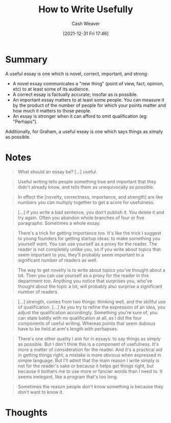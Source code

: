 :PROPERTIES:
:ID:       70afedd4-60d2-4e2e-87e1-04999d90079e
:DIR:      /home/cashweaver/proj/roam/attachments/70afedd4-60d2-4e2e-87e1-04999d90079e
:ROAM_REFS: http://paulgraham.com/useful.html
:END:
#+TITLE: How to Write Usefully
#+hugo_custom_front_matter: roam_refs '("http://paulgraham.com/useful.html")
#+STARTUP: overview
#+AUTHOR: Cash Weaver
#+DATE: [2021-12-31 Fri 17:46]
#+HUGO_AUTO_SET_LASTMOD: t
#+FILETAGS: :@Paul_Graham:writing:

* Summary

A useful essay is one which is novel, correct, important, and strong:

- A novel essay communicates a "new thing" (point of view, fact, opinion, etc) to at least some of its audience.
- A correct essay is factually accurate; insofar as is possible.
- An important essay matters to at least some people. You can measure it by the product of the number of people for which your points matter and how much it matters to those people.
- An essay is stronger when it can afford to omit qualification (eg: "Perhaps").

Additionally, for Graham, a useful essay is one which says things as simply as possible.

* Notes

#+begin_quote
What should an essay be? [...] useful.
#+end_quote

#+begin_quote
Useful writing tells people something true and important that they didn't already know, and tells them as unequivocally as possible.
#+end_quote

#+begin_quote
In effect the [novelty, correctness, importance, and strength] are like numbers you can multiply together to get a score for usefulness.
#+end_quote

#+begin_quote
[...] if you write a bad sentence, you don't publish it. You delete it and try again. Often you abandon whole branches of four or five paragraphs. Sometimes a whole essay.
#+end_quote

#+begin_quote
There's a trick for getting importance too. It's like the trick I suggest to young founders for getting startup ideas: to make something you yourself want. You can use yourself as a proxy for the reader. The reader is not completely unlike you, so if you write about topics that seem important to you, they'll probably seem important to a significant number of readers as well.
#+end_quote

#+begin_quote
The way to get novelty is to write about topics you've thought about a lot. Then you can use yourself as a proxy for the reader in this department too. Anything you notice that surprises you, who've thought about the topic a lot, will probably also surprise a significant number of readers.
#+end_quote

#+begin_quote
[...] strength, comes from two things: thinking well, and the skillful use of qualification. [...] As you try to refine the expression of an idea, you adjust the qualification accordingly. Something you're sure of, you can state baldly with no qualification at all, as I did the four components of useful writing. Whereas points that seem dubious have to be held at arm's length with perhapses.
#+end_quote

#+begin_quote
There's one other quality I aim for in essays: to say things as simply as possible. But I don't think this is a component of usefulness. It's more a matter of consideration for the reader. And it's a practical aid in getting things right; a mistake is more obvious when expressed in simple language. But I'll admit that the main reason I write simply is not for the reader's sake or because it helps get things right, but because it bothers me to use more or fancier words than I need to. It seems inelegant, like a program that's too long.
#+end_quote

#+begin_quote
Sometimes the reason people don't know something is because they don't want to know it.
#+end_quote


* Thoughts
